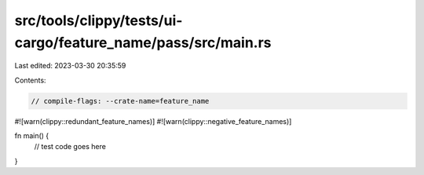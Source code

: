 src/tools/clippy/tests/ui-cargo/feature_name/pass/src/main.rs
=============================================================

Last edited: 2023-03-30 20:35:59

Contents:

.. code-block:: rs

    // compile-flags: --crate-name=feature_name
#![warn(clippy::redundant_feature_names)]
#![warn(clippy::negative_feature_names)]

fn main() {
    // test code goes here
}


